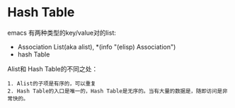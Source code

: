 * Hash Table
emacs 有两种类型的key/value对的list:
 + Association List(aka alist), *(info "(elisp) Association")
 + hash Table

Alist和 Hash Table的不同之处：
#+BEGIN_EXAMPLE
  1. Alist的子项是有序的，可以重复
  2. Hash Table的入口是唯一的，Hash Table是无序的。当有大量的数据是，随即访问是非常快的。
#+END_EXAMPLE
